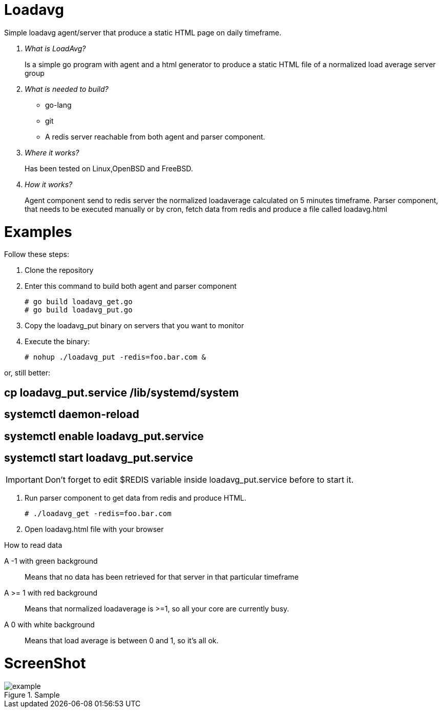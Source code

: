 :imagesdir: images

# Loadavg
Simple loadavg agent/server that produce a static HTML page on daily timeframe. 

[qanda]
What is LoadAvg?::
  Is a simple go program with agent and a html generator to produce a static HTML file of a normalized load average server group

What is needed to build?::
  * go-lang
  * git
  * A redis server reachable from both agent and parser component.
  
Where it works?::
  Has been tested on Linux,OpenBSD and FreeBSD. 

How it works?::
  Agent component send to redis server the normalized loadaverage calculated on 5 minutes timeframe.
  Parser component, that needs to be executed manually or by cron, fetch data from redis and produce a file called loadavg.html

# Examples
.Follow these steps:
.  Clone the repository
.  Enter this command to build both agent and parser component
[source,bash]
# go build loadavg_get.go
# go build loadavg_put.go
. Copy the loadavg_put binary on servers that you want to monitor
. Execute the binary: 
[source,bash]
# nohup ./loadavg_put -redis=foo.bar.com &

or, still better:
[source,bash]
# cp loadavg_put.service /lib/systemd/system
[source,bash]
# systemctl daemon-reload
[source,bash]
# systemctl enable loadavg_put.service
[source,bash]
# systemctl start loadavg_put.service

IMPORTANT: Don't forget to edit $REDIS variable inside loadavg_put.service before to start it.

. Run parser component to get data from redis and produce HTML.
[source,bash]
# ./loadavg_get -redis=foo.bar.com 
. Open loadavg.html file with your browser

.How to read data
A -1 with green background::
    Means that no data has been retrieved for that server in that particular timeframe
A >= 1 with red background::
    Means that normalized loadaverage is >=1, so all your core are currently busy.
A 0 with white background:: 
    Means that load average is between 0 and 1, so it's all ok.
    
# ScreenShot
.Sample
image::example.png[]
    
